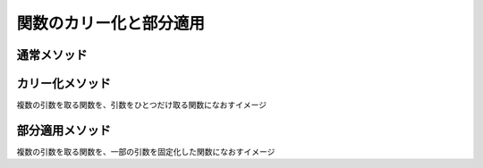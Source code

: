 ===================================
関数のカリー化と部分適用
===================================

通常メソッド
===============

.. code-block: js

  var func = function(x, y, z) { return x + y + z }

  func(3, 2, 1)

カリー化メソッド
=================

| 複数の引数を取る関数を、引数をひとつだけ取る関数になおすイメージ

.. code-block: js

  var curriedFunc = function(x) {
    return function(y) {
      return function(z) {
        return x + y + x;
      }
    }
  }

  curriedFunc(1)(2)(3) // 6

部分適用メソッド
================

| 複数の引数を取る関数を、一部の引数を固定化した関数になおすイメージ

.. code-block: js

  var bindXFunc = function(x) {
    return function(y, z) {
      return x + y + z;
    }
  }

  bindXFunc(1)(2, 3) // 6
